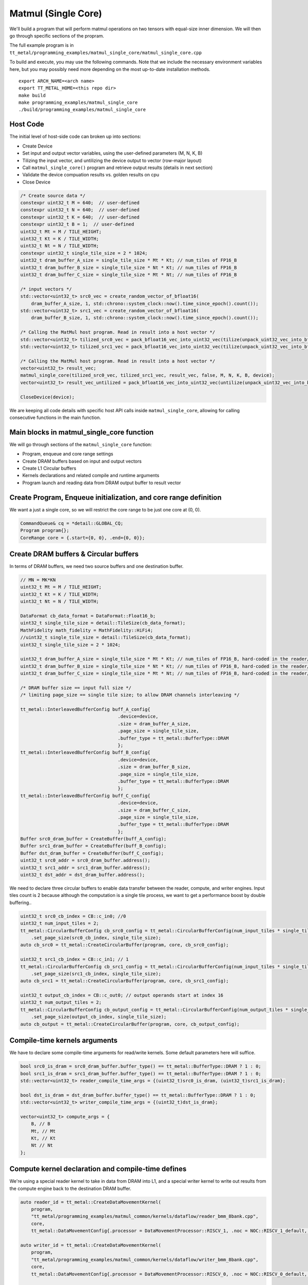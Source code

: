 .. _MatMul_Single_Core example:

Matmul (Single Core)
====================

We'll build a program that will perform matmul operations on two tensors
with equal-size inner dimension. We will then go through specific sections of
the propram.

The full example program is in
``tt_metal/programming_examples/matmul_single_core/matmul_single_core.cpp``

To build and execute, you may use the following commands. Note that we include
the necessary environment variables here, but you may possibly need more
depending on the most up-to-date installation methods.

::

    export ARCH_NAME=<arch name>
    export TT_METAL_HOME=<this repo dir>
    make build
    make programming_examples/matmul_single_core
    ./build/programming_examples/matmul_single_core

Host Code
---------

The initial level of host-side code can broken up into sections:

- Create Device
- Set input and output vector variables, using the user-defined parameters (M, N, K, B)
- Tilizing the input vector, and untilizing the device output to vector (row-major layout)
- Call ``matmul_single_core()`` program and retrieve output results (details in next section)
- Validate the device compuation results vs. golden results on cpu
- Close Device

.. code-block:: cpp

    /* Create source data */
    constexpr uint32_t M = 640;  // user-defined
    constexpr uint32_t N = 640;  // user-defined
    constexpr uint32_t K = 640;  // user-defined
    constexpr uint32_t B = 1;  // user-defined
    uint32_t Mt = M / TILE_HEIGHT;
    uint32_t Kt = K / TILE_WIDTH;
    uint32_t Nt = N / TILE_WIDTH;
    constexpr uint32_t single_tile_size = 2 * 1024;
    uint32_t dram_buffer_A_size = single_tile_size * Mt * Kt; // num_tiles of FP16_B
    uint32_t dram_buffer_B_size = single_tile_size * Nt * Kt; // num_tiles of FP16_B
    uint32_t dram_buffer_C_size = single_tile_size * Mt * Nt; // num_tiles of FP16_B

    /* input vectors */
    std::vector<uint32_t> src0_vec = create_random_vector_of_bfloat16(
        dram_buffer_A_size, 1, std::chrono::system_clock::now().time_since_epoch().count());
    std::vector<uint32_t> src1_vec = create_random_vector_of_bfloat16(
        dram_buffer_B_size, 1, std::chrono::system_clock::now().time_since_epoch().count());

    /* Calling the MatMul host program. Read in result into a host vector */
    std::vector<uint32_t> tilized_src0_vec = pack_bfloat16_vec_into_uint32_vec(tilize(unpack_uint32_vec_into_bfloat16_vec(src0_vec), M, K));
    std::vector<uint32_t> tilized_src1_vec = pack_bfloat16_vec_into_uint32_vec(tilize(unpack_uint32_vec_into_bfloat16_vec(src1_vec), K, N));

    /* Calling the MatMul host program. Read in result into a host vector */
    vector<uint32_t> result_vec;
    matmul_single_core(tilized_src0_vec, tilized_src1_vec, result_vec, false, M, N, K, B, device);
    vector<uint32_t> result_vec_untilized = pack_bfloat16_vec_into_uint32_vec(untilize(unpack_uint32_vec_into_bfloat16_vec(result_vec), M, N));

    CloseDevice(device);

We are keeping all code details with specific host API calls inside
``matmul_single_core``, allowing for calling consecutive functions in the
main function.

Main blocks in matmul_single_core function
------------------------------------------

We will go through sections of the ``matmul_single_core`` function:

- Program, enqueue and core range settings
- Create DRAM buffers based on input and output vectors
- Create L1 Circular buffers
- Kernels declarations and related compile and runtime arguments
- Program launch and reading data from DRAM output buffer to result vector

Create Program, Enqueue initialization, and core range definition
-----------------------------------------------------------------

We want a just a single core, so we will restrict the core range to be just one
core at (0, 0).

.. code-block:: cpp

    CommandQueue& cq = *detail::GLOBAL_CQ;
    Program program{};
    CoreRange core = {.start={0, 0}, .end={0, 0}};


Create DRAM buffers & Circular buffers
--------------------------------------

In terms of DRAM buffers, we need two source buffers and one destination buffer.

.. code-block:: cpp

    // MN = MK*KN
    uint32_t Mt = M / TILE_HEIGHT;
    uint32_t Kt = K / TILE_WIDTH;
    uint32_t Nt = N / TILE_WIDTH;

    DataFormat cb_data_format = DataFormat::Float16_b;
    uint32_t single_tile_size = detail::TileSize(cb_data_format);
    MathFidelity math_fidelity = MathFidelity::HiFi4;
    //uint32_t single_tile_size = detail::TileSize(cb_data_format);
    uint32_t single_tile_size = 2 * 1024;

    uint32_t dram_buffer_A_size = single_tile_size * Mt * Kt; // num_tiles of FP16_B, hard-coded in the reader/writer kernels
    uint32_t dram_buffer_B_size = single_tile_size * Nt * Kt; // num_tiles of FP16_B, hard-coded in the reader/writer kernels
    uint32_t dram_buffer_C_size = single_tile_size * Mt * Nt; // num_tiles of FP16_B, hard-coded in the reader/writer kernels

    /* DRAM buffer size == input full size */
    /* limiting page_size == single tile size; to allow DRAM channels interleaving */

    tt_metal::InterleavedBufferConfig buff_A_config{
                                        .device=device,
                                        .size = dram_buffer_A_size,
                                        .page_size = single_tile_size,
                                        .buffer_type = tt_metal::BufferType::DRAM
                                        };
    tt_metal::InterleavedBufferConfig buff_B_config{
                                        .device=device,
                                        .size = dram_buffer_B_size,
                                        .page_size = single_tile_size,
                                        .buffer_type = tt_metal::BufferType::DRAM
                                        };
    tt_metal::InterleavedBufferConfig buff_C_config{
                                        .device=device,
                                        .size = dram_buffer_C_size,
                                        .page_size = single_tile_size,
                                        .buffer_type = tt_metal::BufferType::DRAM
                                        };
    Buffer src0_dram_buffer = CreateBuffer(buff_A_config);
    Buffer src1_dram_buffer = CreateBuffer(buff_B_config);
    Buffer dst_dram_buffer = CreateBuffer(buff_C_config);
    uint32_t src0_addr = src0_dram_buffer.address();
    uint32_t src1_addr = src1_dram_buffer.address();
    uint32_t dst_addr = dst_dram_buffer.address();


We need to declare three circular buffers to enable data transfer between the
reader, compute, and writer engines. Input tiles count is 2 because although
the computation is a single tile process, we want to get a performance boost by
double buffering..

.. code-block:: cpp

    uint32_t src0_cb_index = CB::c_in0; //0
    uint32_t num_input_tiles = 2;
    tt_metal::CircularBufferConfig cb_src0_config = tt_metal::CircularBufferConfig(num_input_tiles * single_tile_size, {{src0_cb_index, cb_data_format}})
        .set_page_size(src0_cb_index, single_tile_size);
    auto cb_src0 = tt_metal::CreateCircularBuffer(program, core, cb_src0_config);

    uint32_t src1_cb_index = CB::c_in1; // 1
    tt_metal::CircularBufferConfig cb_src1_config = tt_metal::CircularBufferConfig(num_input_tiles * single_tile_size, {{src1_cb_index, cb_data_format}})
        .set_page_size(src1_cb_index, single_tile_size);
    auto cb_src1 = tt_metal::CreateCircularBuffer(program, core, cb_src1_config);

    uint32_t output_cb_index = CB::c_out0; // output operands start at index 16
    uint32_t num_output_tiles = 2;
    tt_metal::CircularBufferConfig cb_output_config = tt_metal::CircularBufferConfig(num_output_tiles * single_tile_size, {{output_cb_index, cb_data_format}})
        .set_page_size(output_cb_index, single_tile_size);
    auto cb_output = tt_metal::CreateCircularBuffer(program, core, cb_output_config);

Compile-time kernels arguments
------------------------------

We have to declare some compile-time arguments for read/write kernels. Some default
parameters here will suffice.

.. code-block:: cpp

    bool src0_is_dram = src0_dram_buffer.buffer_type() == tt_metal::BufferType::DRAM ? 1 : 0;
    bool src1_is_dram = src1_dram_buffer.buffer_type() == tt_metal::BufferType::DRAM ? 1 : 0;
    std::vector<uint32_t> reader_compile_time_args = {(uint32_t)src0_is_dram, (uint32_t)src1_is_dram};

    bool dst_is_dram = dst_dram_buffer.buffer_type() == tt_metal::BufferType::DRAM ? 1 : 0;
    std::vector<uint32_t> writer_compile_time_args = {(uint32_t)dst_is_dram};

    vector<uint32_t> compute_args = {
        B, // B
        Mt, // Mt
        Kt, // Kt
        Nt // Nt
    };


Compute kernel declaration and compile-time defines
---------------------------------------------------

We're using a special reader kernel to take in data from DRAM into L1, and a
special writer kernel to write out results from the compute engine back to the
destination DRAM buffer.

.. code-block:: cpp

    auto reader_id = tt_metal::CreateDataMovementKernel(
        program,
        "tt_metal/programming_examples/matmul_common/kernels/dataflow/reader_bmm_8bank.cpp",
        core,
        tt_metal::DataMovementConfig{.processor = DataMovementProcessor::RISCV_1, .noc = NOC::RISCV_1_default, .compile_args = reader_compile_time_args});

    auto writer_id = tt_metal::CreateDataMovementKernel(
        program,
        "tt_metal/programming_examples/matmul_common/kernels/dataflow/writer_bmm_8bank.cpp",
        core,
        tt_metal::DataMovementConfig{.processor = DataMovementProcessor::RISCV_0, .noc = NOC::RISCV_0_default, .compile_args = writer_compile_time_args});

    auto matmul_single_core_kernel_id = tt_metal::CreateComputeKernel(
        program,
        "tt_metal/programming_examples/matmul_common/kernels/compute/bmm.cpp",
        core,
        tt_metal::ComputeConfig{.math_fidelity = math_fidelity, .compile_args = compute_args}
    );


Runtime arguments and program launch
------------------------------------

We will now set runtime arguments for the reader and writer kernels to run the
matmul operation on a single core and a single tile at a time.

.. code-block:: cpp

    tt_metal::SetRuntimeArgs(
        program, reader_id, core,
        {src0_addr, src1_addr, Mt, Kt, Nt, Mt*Kt, Kt*Nt, B, uint32_t(bcast_batch ? 1 : 0)}
    );

    tt_metal::SetRuntimeArgs(
        program, writer_id, core,
        {dst_addr, 0, Mt, Kt, Nt, Mt*Kt, Kt*Nt, B}
    );


Launch program, enqueue & read in output buffer result into the host vector.

.. code-block:: cpp

    EnqueueWriteBuffer(cq, src0_dram_buffer, a, false);
    EnqueueWriteBuffer(cq, src1_dram_buffer, b, false);
    EnqueueProgram(cq, program, false);
    EnqueueReadBuffer(cq, dst_dram_buffer, output, true);

Conclusion
----------

Those are the additional steps for getting ``matmul_single_core`` operations up
and running on the compute engine. To see a more complicated example using as
many cores as possible, please refer to please refer to the :ref:`Matmul
multi-core example<MatMul_Multi_Core example>`.
